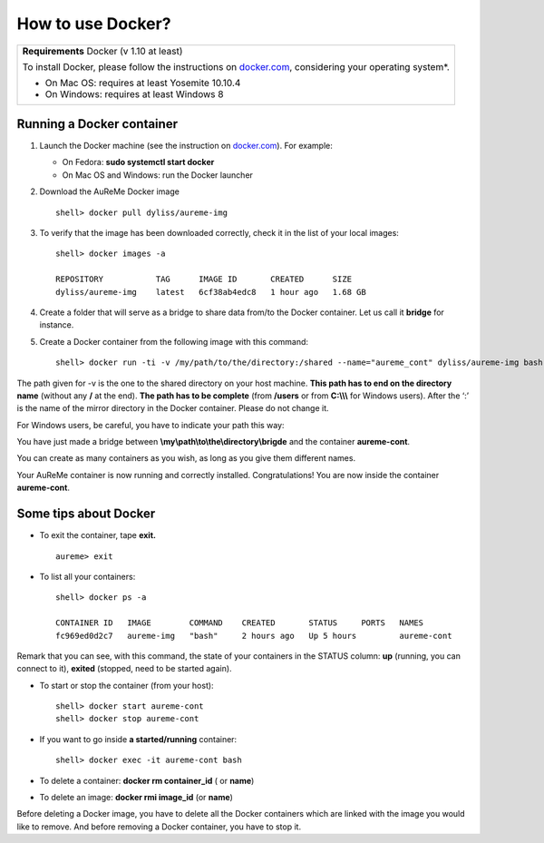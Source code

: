 	     
How to use Docker?
==================
+---------------------------------------------------+
| **Requirements** Docker (v 1.10 at least)         |
|                                                   |
| To install Docker, please follow the instructions |
| on `docker.com <https://www.docker.com/>`_,       |
| considering your operating system*.               |      
|                                                   |
| * On Mac OS: requires at least Yosemite 10.10.4   |
| * On Windows: requires at least Windows 8         |
+---------------------------------------------------+

.. _run_docker:
   
Running a Docker container
--------------------------

1. Launch the Docker machine (see the instruction on
   `docker.com <https://www.docker.com/>`_). For example:
   
   - On Fedora: **sudo systemctl start docker**
   - On Mac OS and Windows: run the Docker launcher

2. Download the AuReMe Docker image
   ::
    shell> docker pull dyliss/aureme-img
    
3. To verify that the image has been downloaded correctly, check it in
   the list of your local images:
   ::
    shell> docker images -a
    
    REPOSITORY           TAG      IMAGE ID       CREATED      SIZE
    dyliss/aureme-img    latest   6cf38ab4edc8   1 hour ago   1.68 GB
 
4. Create a folder that will serve as a bridge to share data from/to the
   Docker container. Let us call it **bridge** for instance.

5. Create a Docker container from the following image with this command:
   ::
    shell> docker run -ti -v /my/path/to/the/directory:/shared --name="aureme_cont" dyliss/aureme-img bash
   
The path given for -v is the one to the shared directory on your host
machine. **This path has to end on the directory name** (without any
**/** at the end). **The path has to be complete** (from **/users**
or from **C:\\\\\\** for Windows users). After the ‘:’ is the name of
the mirror directory in the Docker container. Please do not change it.


For Windows users, be careful, you have to indicate your path this way:

You have just made a bridge between **\\my\\path\\to\\the\\directory\\brigde**
and the container **aureme-cont**.

You can create as many containers as you wish, as long as you give them
different names.

Your AuReMe container is now running and correctly installed. Congratulations!
You are now inside the container **aureme-cont**.

Some tips about Docker
-----------------------

- To exit the container, tape **exit.**
  ::
   aureme> exit
  
- To list all your containers:
  ::
   shell> docker ps -a

   CONTAINER ID   IMAGE        COMMAND    CREATED       STATUS     PORTS   NAMES
   fc969ed0d2c7   aureme-img   "bash"     2 hours ago   Up 5 hours         aureme-cont

Remark that you can see, with this command, the state of your containers
in the STATUS column: **up** (running, you can connect to it),
**exited** (stopped, need to be started again).

- To start or stop the container (from your host):
  ::
   shell> docker start aureme-cont
   shell> docker stop aureme-cont

- If you want to go inside **a started/running** container:
  ::
   shell> docker exec -it aureme-cont bash
   
- To delete a container: **docker rm container_id** ( or **name**)

- To delete an image: **docker rmi image_id** (or **name**)
Before deleting a Docker image, you have to delete all the Docker containers 
which are linked with the image you would like to remove. And before removing a
Docker container, you have to stop it.
